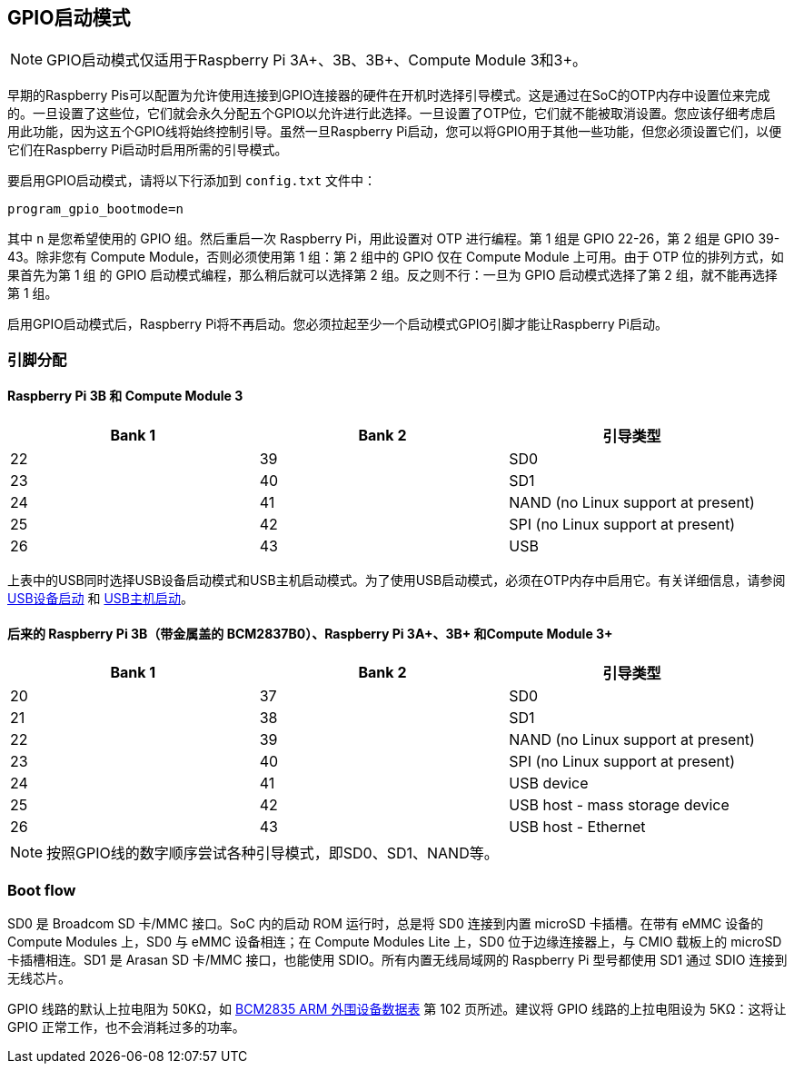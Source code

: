 [[gpio-boot-mode]]
== GPIO启动模式

NOTE: GPIO启动模式仅适用于Raspberry Pi 3A+、3B、3B+、Compute Module 3和3+。

早期的Raspberry Pis可以配置为允许使用连接到GPIO连接器的硬件在开机时选择引导模式。这是通过在SoC的OTP内存中设置位来完成的。一旦设置了这些位，它们就会永久分配五个GPIO以允许进行此选择。一旦设置了OTP位，它们就不能被取消设置。您应该仔细考虑启用此功能，因为这五个GPIO线将始终控制引导。虽然一旦Raspberry Pi启动，您可以将GPIO用于其他一些功能，但您必须设置它们，以便它们在Raspberry Pi启动时启用所需的引导模式。

要启用GPIO启动模式，请将以下行添加到 `config.txt` 文件中：

[source,ini]
----
program_gpio_bootmode=n
----

其中 `n` 是您希望使用的 GPIO 组。然后重启一次 Raspberry Pi，用此设置对 OTP 进行编程。第 1 组是 GPIO 22-26，第 2 组是 GPIO 39-43。除非您有 Compute Module，否则必须使用第 1 组：第 2 组中的 GPIO 仅在 Compute Module 上可用。由于 OTP 位的排列方式，如果首先为第 1 组 的 GPIO 启动模式编程，那么稍后就可以选择第 2 组。反之则不行：一旦为 GPIO 启动模式选择了第 2 组，就不能再选择第 1 组。

启用GPIO启动模式后，Raspberry Pi将不再启动。您必须拉起至少一个启动模式GPIO引脚才能让Raspberry Pi启动。

[[pin-assignments]]
=== 引脚分配

[[raspberry-pi-3b-and-compute-module-3]]
==== Raspberry Pi 3B 和 Compute Module 3

[cols="^,^,^"]
|===
| Bank 1 | Bank 2 | 引导类型

| 22
| 39
| SD0

| 23
| 40
| SD1

| 24
| 41
| NAND (no Linux support at present)

| 25
| 42
| SPI (no Linux support at present)

| 26
| 43
| USB
|===

上表中的USB同时选择USB设备启动模式和USB主机启动模式。为了使用USB启动模式，必须在OTP内存中启用它。有关详细信息，请参阅 xref:raspberry-pi.adoc#usb-device-boot-mode[USB设备启动] 和 xref:raspberry-pi.adoc#usb-host-boot-mode[USB主机启动]。

[[later-raspberry-pi-3b-bcm2837b0-with-the-metal-lid-raspberry-pi-3a-3b-and-compute-module-3]]
==== 后来的 Raspberry Pi 3B（带金属盖的 BCM2837B0）、Raspberry Pi 3A+、3B+ 和Compute Module 3+

[cols="^,^,^"]
|===
| Bank 1 | Bank 2 | 引导类型

| 20
| 37
| SD0

| 21
| 38
| SD1

| 22
| 39
| NAND (no Linux support at present)

| 23
| 40
| SPI (no Linux support at present)

| 24
| 41
| USB device

| 25
| 42
| USB host - mass storage device

| 26
| 43
| USB host - Ethernet
|===

NOTE: 按照GPIO线的数字顺序尝试各种引导模式，即SD0、SD1、NAND等。

[[boot-flow]]
=== Boot flow

SD0 是 Broadcom SD 卡/MMC 接口。SoC 内的启动 ROM 运行时，总是将 SD0 连接到内置 microSD 卡插槽。在带有 eMMC 设备的 Compute Modules 上，SD0 与 eMMC 设备相连；在 Compute Modules Lite 上，SD0 位于边缘连接器上，与 CMIO 载板上的 microSD 卡插槽相连。SD1 是 Arasan SD 卡/MMC 接口，也能使用 SDIO。所有内置无线局域网的 Raspberry Pi 型号都使用 SD1 通过 SDIO 连接到无线芯片。

GPIO 线路的默认上拉电阻为 50KΩ，如 https://datasheets.raspberrypi.com/bcm2835/bcm2835-peripherals.pdf[BCM2835 ARM 外围设备数据表] 第 102 页所述。建议将 GPIO 线路的上拉电阻设为 5KΩ：这将让 GPIO 正常工作，也不会消耗过多的功率。
